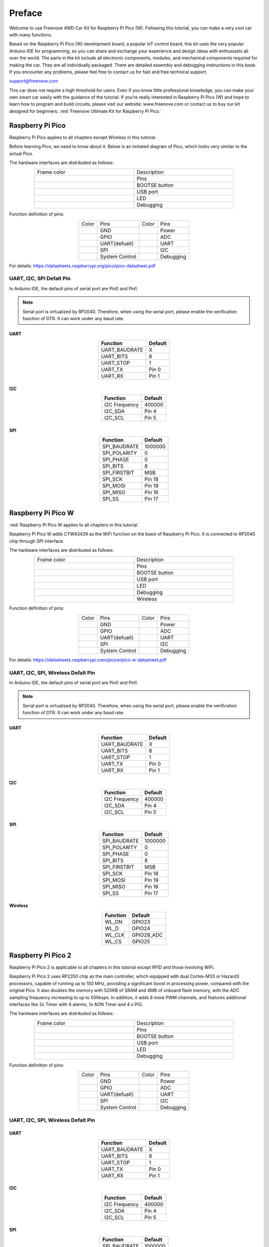##############################################################################
Preface
##############################################################################

Welcome to use Freenove 4WD Car Kit for Raspberry Pi Pico (W). Following this tutorial, you can make a very cool car with many functions. 

Based on the Raspberry Pi Pico (W) development board, a popular IoT control board, this kit uses the very popular Arduino IDE for programming, so you can share and exchange your experience and design ideas with enthusiasts all over the world. The parts in the kit include all electronic components, modules, and mechanical components required for making the car. They are all individually packaged. There are detailed assembly and debugging instructions in this book. If you encounter any problems, please feel free to contact us for fast and free technical support.

support@freenove.com 

This car does not require a high threshold for users. Even if you know little professional knowledge, you can make your own smart car easily with the guidance of the tutorial. If you’re really interested in Raspberry Pi Pico (W) and hope to learn how to program and build circuits, please visit our website: www.freenove.com or contact us to buy our kit designed for beginners: :red:`Freenove Ultimate Kit for Raspberry Pi Pico.`

Raspberry Pi Pico
************************************

Raspberry Pi Pico applies to all chapters except Wireless in this tutorial. 

Before learning Pico, we need to know about it. Below is an imitated diagram of Pico, which looks very similar to the actual Pico.

.. image:: ../_static/imgs/Standard/Preface/Preface00.png
    :align: center

The hardware interfaces are distributed as follows:

.. image:: ../_static/imgs/Standard/Preface/Preface01.png
    :align: center

.. table::
    :align: center
    :widths: 1 1
    :width: 80%

    +-------------+---------------+
    | Frame color | Description   |
    +-------------+---------------+
    | |Preface02| | Pins          |
    +-------------+---------------+
    | |Preface03| | BOOTSE button |
    +-------------+---------------+
    | |Preface04| | USB port      |
    +-------------+---------------+
    | |Preface05| | LED           |
    +-------------+---------------+
    | |Preface06| | Debugging     |
    +-------------+---------------+

.. |Preface02| image:: ../_static/imgs/Standard/Preface/Preface02.png
.. |Preface03| image:: ../_static/imgs/Standard/Preface/Preface03.png
.. |Preface04| image:: ../_static/imgs/Standard/Preface/Preface04.png
.. |Preface05| image:: ../_static/imgs/Standard/Preface/Preface05.png
.. |Preface06| image:: ../_static/imgs/Standard/Preface/Preface06.png

Function definition of pins:

.. image:: ../_static/imgs/Standard/Preface/Preface07.png
    :align: center

.. table::
    :align: center

    +-------------+----------------+-------------+-----------+
    | Color       | Pins           | Color       | Pins      |
    +-------------+----------------+-------------+-----------+
    | |Preface08| | GND            | |Preface13| | Power     |
    +-------------+----------------+-------------+-----------+
    | |Preface09| | GPIO           | |Preface14| | ADC       |
    +-------------+----------------+-------------+-----------+
    | |Preface10| | UART(defualt)  | |Preface15| | UART      |
    +-------------+----------------+-------------+-----------+
    | |Preface11| | SPI            | |Preface16| | I2C       |
    +-------------+----------------+-------------+-----------+
    | |Preface12| | System Control | |Preface17| | Debugging |
    +-------------+----------------+-------------+-----------+

.. |Preface08| image:: ../_static/imgs/Standard/Preface/Preface08.png
.. |Preface09| image:: ../_static/imgs/Standard/Preface/Preface09.png
.. |Preface10| image:: ../_static/imgs/Standard/Preface/Preface10.png
.. |Preface11| image:: ../_static/imgs/Standard/Preface/Preface11.png
.. |Preface12| image:: ../_static/imgs/Standard/Preface/Preface12.png
.. |Preface13| image:: ../_static/imgs/Standard/Preface/Preface13.png
.. |Preface14| image:: ../_static/imgs/Standard/Preface/Preface14.png
.. |Preface15| image:: ../_static/imgs/Standard/Preface/Preface15.png
.. |Preface16| image:: ../_static/imgs/Standard/Preface/Preface16.png
.. |Preface17| image:: ../_static/imgs/Standard/Preface/Preface17.png

For details: https://datasheets.raspberrypi.org/pico/pico-datasheet.pdf

UART, I2C, SPI Defalt Pin
===============================================

In Arduino IDE, the default pins of serial port are Pin0 and Pin1. 

.. note::
    
    Serial port is virtualized by RP2040. Therefore, when using the serial port, please enable the verification function of DTR. It can work under any baud rate.

UART
--------------------------------------

.. table::
    :align: center
    :class: freenove-ow

    +---------------+---------+
    |   Function    | Default |
    +===============+=========+
    | UART_BAUDRATE | X       |
    +---------------+---------+
    | UART_BITS     | 8       |
    +---------------+---------+
    | UART_STOP     | 1       |
    +---------------+---------+
    | UART_TX       | Pin 0   |
    +---------------+---------+
    | UART_RX       | Pin 1   |
    +---------------+---------+

I2C
--------------------------------------

.. table::
    :align: center
    :class: freenove-ow

    +---------------+---------+
    |   Function    | Default |
    +===============+=========+
    | I2C Frequency | 400000  |
    +---------------+---------+
    | I2C_SDA       | Pin 4   |
    +---------------+---------+
    | I2C_SCL       | Pin 5   |
    +---------------+---------+

SPI
--------------------------------------

.. table::
    :align: center
    :class: freenove-ow

    +--------------+---------+
    |   Function   | Default |
    +==============+=========+
    | SPI_BAUDRATE | 1000000 |
    +--------------+---------+
    | SPI_POLARITY | 0       |
    +--------------+---------+
    | SPI_PHASE    | 0       |
    +--------------+---------+
    | SPI_BITS     | 8       |
    +--------------+---------+
    | SPI_FIRSTBIT | MSB     |
    +--------------+---------+
    | SPI_SCK      | Pin 18  |
    +--------------+---------+
    | SPI_MOSI     | Pin 19  |
    +--------------+---------+
    | SPI_MISO     | Pin 16  |
    +--------------+---------+
    | SPI_SS       | Pin 17  |
    +--------------+---------+

Raspberry Pi Pico W
********************************************

:red:`Raspberry Pi Pico W applies to all chapters in this tutorial.`

Raspberry Pi Pico W adds CYW43439 as the WiFi function on the basis of Raspberry Pi Pico. It is connected to RP2040 chip through SPI interface.

.. image:: ../_static/imgs/Standard/Preface/Preface18.png
    :align: center

The hardware interfaces are distributed as follows:

.. image:: ../_static/imgs/Standard/Preface/Preface19.png
    :align: center

.. table::
    :align: center
    :widths: 1 1
    :width: 80%

    +-------------+---------------+
    | Frame color | Description   |
    +-------------+---------------+
    | |Preface02| | Pins          |
    +-------------+---------------+
    | |Preface03| | BOOTSE button |
    +-------------+---------------+
    | |Preface04| | USB port      |
    +-------------+---------------+
    | |Preface05| | LED           |
    +-------------+---------------+
    | |Preface06| | Debugging     |
    +-------------+---------------+
    | |Preface20| | Wireless      |
    +-------------+---------------+

.. |Preface20| image:: ../_static/imgs/Standard/Preface/Preface20.png

Function definition of pins:

.. image:: ../_static/imgs/Standard/Preface/Preface21.png
    :align: center

.. table::
    :align: center

    +-------------+----------------+-------------+-----------+
    | Color       | Pins           | Color       | Pins      |
    +-------------+----------------+-------------+-----------+
    | |Preface08| | GND            | |Preface13| | Power     |
    +-------------+----------------+-------------+-----------+
    | |Preface09| | GPIO           | |Preface14| | ADC       |
    +-------------+----------------+-------------+-----------+
    | |Preface10| | UART(defualt)  | |Preface15| | UART      |
    +-------------+----------------+-------------+-----------+
    | |Preface11| | SPI            | |Preface16| | I2C       |
    +-------------+----------------+-------------+-----------+
    | |Preface12| | System Control | |Preface17| | Debugging |
    +-------------+----------------+-------------+-----------+

For details: https://datasheets.raspberrypi.com/picow/pico-w-datasheet.pdf

UART, I2C, SPI, Wireless Defalt Pin
===============================================

In Arduino IDE, the default pins of serial port are Pin0 and Pin1. 

.. note::
    
    Serial port is virtualized by RP2040. Therefore, when using the serial port, please enable the verification function of DTR. It can work under any baud rate.

UART
-----------------------------------

.. table::
    :align: center
    :class: freenove-ow

    +---------------+---------+
    |   Function    | Default |
    +===============+=========+
    | UART_BAUDRATE | X       |
    +---------------+---------+
    | UART_BITS     | 8       |
    +---------------+---------+
    | UART_STOP     | 1       |
    +---------------+---------+
    | UART_TX       | Pin 0   |
    +---------------+---------+
    | UART_RX       | Pin 1   |
    +---------------+---------+

I2C
-----------------------------------

.. table::
    :align: center
    :class: freenove-ow

    +---------------+---------+
    |   Function    | Default |
    +===============+=========+
    | I2C Frequency | 400000  |
    +---------------+---------+
    | I2C_SDA       | Pin 4   |
    +---------------+---------+
    | I2C_SCL       | Pin 5   |
    +---------------+---------+

SPI
-----------------------------------

.. table::
    :align: center
    :class: freenove-ow

    +--------------+---------+
    |   Function   | Default |
    +==============+=========+
    | SPI_BAUDRATE | 1000000 |
    +--------------+---------+
    | SPI_POLARITY | 0       |
    +--------------+---------+
    | SPI_PHASE    | 0       |
    +--------------+---------+
    | SPI_BITS     | 8       |
    +--------------+---------+
    | SPI_FIRSTBIT | MSB     |
    +--------------+---------+
    | SPI_SCK      | Pin 18  |
    +--------------+---------+
    | SPI_MOSI     | Pin 19  |
    +--------------+---------+
    | SPI_MISO     | Pin 16  |
    +--------------+---------+
    | SPI_SS       | Pin 17  |
    +--------------+---------+

Wireless
----------------------------------

.. table::
    :align: center
    :class: freenove-ow

    +----------+------------+
    | Function |  Default   |
    +==========+============+
    | WL_ON    | GPIO23     |
    +----------+------------+
    | WL_D     | GPIO24     |
    +----------+------------+
    | WL_CLK   | GPIO29_ADC |
    +----------+------------+
    | WL_CS    | GPIO25     |
    +----------+------------+

Raspberry Pi Pico 2
*************************************

Raspberry Pi Pico 2 is applicable to all chapters in this tutorial except RFID and those involving WiFi. 

Raspberry Pi Pico 2 uses RP2350 chip as the main controller, which equipped with dual Cortex-M33 or Hazard3 processors, capable of running up to 150 MHz, providing a significant boost in processing power, compared with the original Pico. It also doubles the memory with 520KB of SRAM and 4MB of onboard flash memory, with the ADC sampling frequency increasing to up to 500ksps. In addition, it adds 8 more PWM channels, and features additional interfaces like 2x Timer with 4 alarms, 1x AON Timer and 4 x PIO.

.. image:: ../_static/imgs/Standard/Preface/Preface22.png
    :align: center

The hardware interfaces are distributed as follows:

.. image:: ../_static/imgs/Standard/Preface/Preface23.png
    :align: center

.. table::
    :align: center
    :widths: 1 1
    :width: 80%

    +-------------+---------------+
    | Frame color | Description   |
    +-------------+---------------+
    | |Preface02| | Pins          |
    +-------------+---------------+
    | |Preface03| | BOOTSE button |
    +-------------+---------------+
    | |Preface04| | USB port      |
    +-------------+---------------+
    | |Preface05| | LED           |
    +-------------+---------------+
    | |Preface06| | Debugging     |
    +-------------+---------------+

Function definition of pins:

.. image:: ../_static/imgs/Standard/Preface/Preface24.png
    :align: center

.. table::
    :align: center

    +-------------+----------------+-------------+-----------+
    | Color       | Pins           | Color       | Pins      |
    +-------------+----------------+-------------+-----------+
    | |Preface08| | GND            | |Preface13| | Power     |
    +-------------+----------------+-------------+-----------+
    | |Preface09| | GPIO           | |Preface14| | ADC       |
    +-------------+----------------+-------------+-----------+
    | |Preface10| | UART(defualt)  | |Preface15| | UART      |
    +-------------+----------------+-------------+-----------+
    | |Preface11| | SPI            | |Preface16| | I2C       |
    +-------------+----------------+-------------+-----------+
    | |Preface12| | System Control | |Preface17| | Debugging |
    +-------------+----------------+-------------+-----------+

UART, I2C, SPI, Wireless Defalt Pin
===============================================

UART
--------------------------------------

.. table::
    :align: center
    :class: freenove-ow

    +---------------+---------+
    |   Function    | Default |
    +===============+=========+
    | UART_BAUDRATE | X       |
    +---------------+---------+
    | UART_BITS     | 8       |
    +---------------+---------+
    | UART_STOP     | 1       |
    +---------------+---------+
    | UART_TX       | Pin 0   |
    +---------------+---------+
    | UART_RX       | Pin 1   |
    +---------------+---------+

I2C
--------------------------------------

.. table::
    :align: center
    :class: freenove-ow

    +---------------+---------+
    |   Function    | Default |
    +===============+=========+
    | I2C Frequency | 400000  |
    +---------------+---------+
    | I2C_SDA       | Pin 4   |
    +---------------+---------+
    | I2C_SCL       | Pin 5   |
    +---------------+---------+

SPI
--------------------------------------

.. table::
    :align: center
    :class: freenove-ow

    +--------------+---------+
    |   Function   | Default |
    +==============+=========+
    | SPI_BAUDRATE | 1000000 |
    +--------------+---------+
    | SPI_POLARITY | 0       |
    +--------------+---------+
    | SPI_PHASE    | 0       |
    +--------------+---------+
    | SPI_BITS     | 8       |
    +--------------+---------+
    | SPI_FIRSTBIT | MSB     |
    +--------------+---------+
    | SPI_SCK      | Pin 18  |
    +--------------+---------+
    | SPI_MOSI     | Pin 19  |
    +--------------+---------+
    | SPI_MISO     | Pin 16  |
    +--------------+---------+
    | SPI_SS       | Pin 17  |
    +--------------+---------+

Raspberry Pi Pico 2W
*************************************

:red:`Raspberry Pi Pico 2W applies to all chapters in this tutorial.`

The Raspberry Pi Pico 2W adds WiFi functionality based on the Raspberry Pi Pico 2 by incorporating the CYW43439 module, which connects to the RP2350 chip via an SPI interface.

.. image:: ../_static/imgs/Standard/Preface/Preface25.png
    :align: center

The hardware interfaces are distributed as follows:

.. image:: ../_static/imgs/Standard/Preface/Preface26.png
    :align: center

.. table::
    :align: center
    :widths: 1 1
    :width: 80%

    +-------------+---------------+
    | Frame color | Description   |
    +-------------+---------------+
    | |Preface02| | Pins          |
    +-------------+---------------+
    | |Preface03| | BOOTSE button |
    +-------------+---------------+
    | |Preface04| | USB port      |
    +-------------+---------------+
    | |Preface05| | LED           |
    +-------------+---------------+
    | |Preface06| | Debugging     |
    +-------------+---------------+
    | |Preface20| | Wireless      |
    +-------------+---------------+

Function definition of pins:

.. image:: ../_static/imgs/Standard/Preface/Preface27.png
    :align: center

.. table::
    :align: center

    +-------------+----------------+-------------+-----------+
    | Color       | Pins           | Color       | Pins      |
    +-------------+----------------+-------------+-----------+
    | |Preface08| | GND            | |Preface13| | Power     |
    +-------------+----------------+-------------+-----------+
    | |Preface09| | GPIO           | |Preface14| | ADC       |
    +-------------+----------------+-------------+-----------+
    | |Preface10| | UART(defualt)  | |Preface15| | UART      |
    +-------------+----------------+-------------+-----------+
    | |Preface11| | SPI            | |Preface16| | I2C       |
    +-------------+----------------+-------------+-----------+
    | |Preface12| | System Control | |Preface17| | Debugging |
    +-------------+----------------+-------------+-----------+

For details: https://datasheets.raspberrypi.com/picow/pico-2-w-datasheet.pdf

UART, I2C, SPI, Wireless Defalt Pin
===============================================

UART
-----------------------------------

.. table::
    :align: center
    :class: freenove-ow

    +---------------+---------+
    |   Function    | Default |
    +===============+=========+
    | UART_BAUDRATE | X       |
    +---------------+---------+
    | UART_BITS     | 8       |
    +---------------+---------+
    | UART_STOP     | 1       |
    +---------------+---------+
    | UART_TX       | Pin 0   |
    +---------------+---------+
    | UART_RX       | Pin 1   |
    +---------------+---------+

I2C
-----------------------------------

.. table::
    :align: center
    :class: freenove-ow

    +---------------+---------+
    |   Function    | Default |
    +===============+=========+
    | I2C Frequency | 400000  |
    +---------------+---------+
    | I2C_SDA       | Pin 4   |
    +---------------+---------+
    | I2C_SCL       | Pin 5   |
    +---------------+---------+

SPI
-----------------------------------

.. table::
    :align: center
    :class: freenove-ow

    +--------------+---------+
    |   Function   | Default |
    +==============+=========+
    | SPI_BAUDRATE | 1000000 |
    +--------------+---------+
    | SPI_POLARITY | 0       |
    +--------------+---------+
    | SPI_PHASE    | 0       |
    +--------------+---------+
    | SPI_BITS     | 8       |
    +--------------+---------+
    | SPI_FIRSTBIT | MSB     |
    +--------------+---------+
    | SPI_SCK      | Pin 18  |
    +--------------+---------+
    | SPI_MOSI     | Pin 19  |
    +--------------+---------+
    | SPI_MISO     | Pin 16  |
    +--------------+---------+
    | SPI_SS       | Pin 17  |
    +--------------+---------+

Wireless
----------------------------------

.. table::
    :align: center
    :class: freenove-ow

    +----------+------------+
    | Function |  Default   |
    +==========+============+
    | WL_ON    | GPIO23     |
    +----------+------------+
    | WL_D     | GPIO24     |
    +----------+------------+
    | WL_CLK   | GPIO29_ADC |
    +----------+------------+
    | WL_CS    | GPIO25     |
    +----------+------------+

Pins of the Car
************************************

To learn what each GPIO corresponds to, please refer to the following table.

The functions of the pins are allocated as follows:

.. table::
    :align: center

    +-----------------------------+--------------------------------------+-------------+
    | Pins of Raspberry Pi Pico W | Funtions                             | Description |
    +-----------------------------+--------------------------------------+-------------+
    | GPIO18                      | Motor                                | M1_IN1      |
    +-----------------------------+                                      +-------------+
    | GPIO19                      |                                      | M1_IN2      |
    +-----------------------------+                                      +-------------+
    | GPIO20                      |                                      | M2_IN1      |
    +-----------------------------+                                      +-------------+
    | GPIO21                      |                                      | M2_IN2      |
    +-----------------------------+                                      +-------------+
    | GPIO6                       |                                      | M3_IN1      |
    +-----------------------------+                                      +-------------+
    | GPIO7                       |                                      | M3_IN2      |
    +-----------------------------+                                      +-------------+
    | GPIO8                       |                                      | M4_IN1      |
    +-----------------------------+                                      +-------------+
    | GPIO9                       |                                      | M4_IN2      |
    +-----------------------------+--------------------------------------+-------------+
    | GPIO13                      | Servo                                | Servo1      |
    +-----------------------------+                                      +-------------+
    | GPIO14                      |                                      | Servo2      |
    +-----------------------------+                                      +-------------+
    | GPIO15                      |                                      | Servo3      |
    +-----------------------------+--------------------------------------+-------------+
    | GPIO10                      | Tracking module                      | Track1      |
    +-----------------------------+                                      +-------------+
    | GPIO11                      |                                      | Track2      |
    +-----------------------------+                                      +-------------+
    | GPIO12                      |                                      | Track3      |
    +-----------------------------+--------------------------------------+-------------+
    | GPIO4                       | I2C port/Ultrasonic module interface | SDA/Trig    |
    +-----------------------------+                                      +-------------+
    | GPIO5                       |                                      | SCL/Echo    |
    +-----------------------------+--------------------------------------+-------------+
    | GPIO16                      | WS2812                               | WS2812      |
    +-----------------------------+--------------------------------------+-------------+
    | GPIO26                      | Battery detection                    | A0          |
    +-----------------------------+--------------------------------------+-------------+
    | GPIO27                      | Search light ADC port                | A1          |
    +-----------------------------+--------------------------------------+-------------+
    | GPIO28                      | Search light ADC port                | A2          |
    +-----------------------------+--------------------------------------+-------------+
    | GPIO22                      | Unused GPIO                          | GPIO22      |
    +-----------------------------+                                      +-------------+
    | GPIO17                      |                                      | GPIO17      |
    +-----------------------------+--------------------------------------+-------------+
    | GPIO3                       | Infrared receiver port               | IR          |
    +-----------------------------+--------------------------------------+-------------+
    | GPIO2                       | Buzzer port                          | Buzzer      |
    +-----------------------------+--------------------------------------+-------------+
    | GPIO1                       | Serial port                          | RX          |
    +-----------------------------+                                      +-------------+
    | GPIO0                       |                                      | TX          |
    +-----------------------------+--------------------------------------+-------------+

Introduction to the Car
************************************************

The function diagram of the Raspberry Pi Pico W car is as follows:

.. image:: ../_static/imgs/Standard/Preface/Preface28.png
    :align: center

Introduction to Mecanum wheel
************************************************

Compared to regular wheels, mecanum wheels are a special type of wheel that can be considered as a composition of multiple small wheels. The rollers of mecanum wheels are arranged at a 45-degree angle, causing the direction of wheel speed to form a 45-degree angle with the horizontal axis. In other words, the movement of the mecanum wheels is not purely forward or backward like conventional wheels; instead, it has a component of motion at a 45-degree angle with respect to the ground, allowing the vehicle to move in diagonal directions as well as sideways, in addition to traditional forward and backward movements. 

The capability to independently control each wheel allows us to break down vehicle's overall velocity into separate components for each wheel. This remarkable characteristic enables our vehicle to achieve true omnidirectional movement. Now, let's delve into its implementation.

First of all, it needs to be clear that the mecanum wheel has two different types, namely left-handed wheel (A) and right-handed wheel (B), as shown below.

.. image:: ../_static/imgs/Mecanum/Preface/Preface29.png
    :align: center

Let's analyze the A-type mecanum wheel in more detail. When this wheel rotates clockwise, its actual velocity behaves as shown in the diagram below. Unlike what we might expect based on the small wheels we see on top, the actual velocity aligns with the wheels at the bottom that are in contact with the ground. 

By considering the physics involved, we can decompose the velocity into components along the X-axis and Y-axis, allowing us to better comprehend its motion characteristics. Therefore, we can also consider that when the A-type mecanum wheel rotates forward, it generates a forward and rightward velocity. Conversely, when it rotates backward, it generates a backward and leftward velocity.

.. image:: ../_static/imgs/Mecanum/Preface/Preface30.png
    :align: center

Next, analyze the speed of the B-type mecanum wheel in the same manner. It can be deducted that when the B-type mecanum wheel rotates forward, it generates both a forward and a leftward velocity. On the other hand, when it moves backward, it produces both a backward and a rightward velocity.

.. image:: ../_static/imgs/Mecanum/Preface/Preface31.png
    :align: center

The following is the car chassis with A, B, A, B-type mecanum wheels. Now, try to analyze the relationship between the speed of each wheel and the motion of the car. Using a simple inverse kinematics calculation method, we can calculate the velocities of the four wheels when the mecanum chassis translates along the X-axis and along the Y-axis, and rotates around its geometric center. By simple addition, we can then compute the speed of the four wheels required for the composite motion of "translation + rotation" achieved by combining these three simple movements.

.. image:: ../_static/imgs/Mecanum/Preface/Preface32.png
    :align: center

When the car moves along the Y axis, it can be seen that the speed of each wheel is equal to the translation speed, that is

.. image:: ../_static/imgs/Mecanum/Preface/Preface33.png
    :align: center

When the car moves along the X axis,

.. image:: ../_static/imgs/Mecanum/Preface/Preface34.png
    :align: center

When the cart moves counterclockwise with ω,

.. image:: ../_static/imgs/Mecanum/Preface/Preface35.png
    :align: center

Based on the above, the formula for solving the motion of the car chassis can be obtained as below.

.. image:: ../_static/imgs/Mecanum/Preface/Preface36.png
    :align: center

.. note::
    
    When the car rotation is not considered, only the Y-axis velocity and X-axis velocity need to be retained, and the angular velocity ω can be removed.